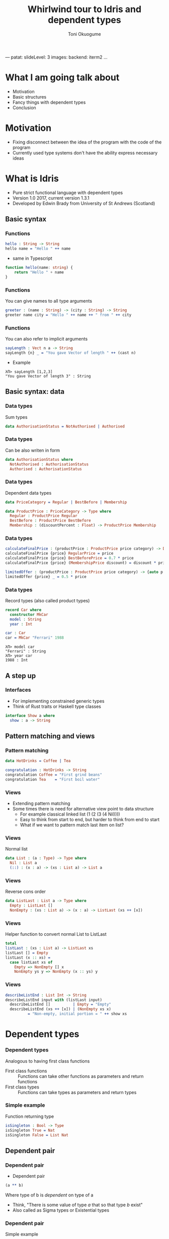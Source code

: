 ---
patat:
    slideLevel: 3
    images:
        backend: iterm2
...
#+Title: Whirlwind tour to Idris and dependent types
#+Author: Toni Okuogume
#+OPTIONS: num:nil toc:nil
#+REVEAL_PLUGINS: (highlight)
* What I am going talk about
- Motivation
- Basic structures
- Fancy things with dependent types
- Conclusion
* Motivation  
- Fixing disconnect between the idea of the program with the code of the program
- Currently used type systems don't have the ability express necessary ideas
* What is Idris
- Pure strict functional language with dependent types
- Version 1.0 2017, current version 1.3.1
- Developed by Edwin Brady from University of St Andrews (Scotland)
** Basic syntax
*** Functions
#+BEGIN_SRC idris
 hello : String -> String
 hello name = "Hello " ++ name
#+END_SRC

- same in Typescript

#+BEGIN_SRC typescript
  function hello(name: string) {
      return "Hello " + name
  }
#+END_SRC

*** Functions
You can give names to all type arguments
#+BEGIN_SRC idris
  greeter : (name : String) -> (city : String) -> String
  greeter name city = "Hello " ++ name ++ " from " ++ city
#+END_SRC
*** Functions
You can also refer to implicit arguments
#+BEGIN_SRC idris
  sayLength : Vect n a -> String
  sayLength {n} _ = "You gave Vector of length " ++ (cast n)
#+END_SRC

- Example

#+BEGIN_EXAMPLE
  λΠ> sayLength [1,2,3]
  "You gave Vector of length 3" : String
#+END_EXAMPLE
** Basic syntax: data
*** Data types
   Sum types
   #+BEGIN_SRC idris
     data AuthorisationStatus = NotAuthorised | Authorised
   #+END_SRC
*** Data types
   Can be also writen in form
   #+BEGIN_SRC idris
     data AuthorisationStatus where
       NotAuthorised : AuthorisationStatus
       Authorised : AuthorisationStatus
   #+END_SRC
*** Data types
   Dependent data types
   #+BEGIN_SRC idris
     data PriceCategory = Regular | BestBefore | Membership

     data ProductPrice : PriceCategory -> Type where
       Regular : ProductPrice Regular
       BestBefore : ProductPrice BestBefore
       Membership : (discountPercent : Float) -> ProductPrice Membership
   #+END_SRC
*** Data types
    #+BEGIN_SRC idris
      calculateFinalPrice : (productPrice : ProductPrice price category) -> Double
      calculateFinalPrice {price} RegularPrice = price
      calculateFinalPrice {price} BestBeforePrice = 0.7 * price
      calculateFinalPrice {price} (MembershipPrice discount) = discount * price
    #+END_SRC

    #+BEGIN_SRC idris
      limitedOffer : (productPrice : ProductPrice price category) -> {auto p : price < 20.0 = True} -> Double
      limitedOffer {price} _ = 0.5 * price
    #+END_SRC
*** Data types
   Record types (also called product types)
   #+BEGIN_SRC idris
     record Car where
       constructor MkCar
       model : String
       year : Int

     car : Car
     car = MkCar "Ferrari" 1988
   #+END_SRC

   #+BEGIN_EXAMPLE
     λΠ> model car
     "Ferrari" : String
     λΠ> year car
     1988 : Int
   #+END_EXAMPLE

** A step up
*** Interfaces
    - For implementing constrained generic types
    - Think of Rust traits or Haskell type classes
    #+BEGIN_SRC idris
      interface Show a where
        show : a -> String
    #+END_SRC
** Pattern matching and views
*** Pattern matching
    #+BEGIN_SRC idris
      data HotDrinks = Coffee | Tea

      congratulation : HotDrinks -> String
      congratulation Coffee = "First grind beans"
      congratulation Tea    = "First boil water"
    #+END_SRC
*** Views
   - Extending pattern matching
   - Some times there is need for alternative view point to data structure
     + For example classical linked list (1 (2 (3 (4 Nil))))
     + Easy to think from start to end, but harder to think from end to start
     + What if we want to pattern match last item on list?
*** Views
    Normal list
     #+BEGIN_SRC idris
       data List : (a : Type) -> Type where
         Nil : List a
         (::) : (x : a) -> (xs : List a) -> List a
     #+END_SRC 
*** Views
    Reverse cons order
     #+BEGIN_SRC idris
       data ListLast : List a -> Type where
         Empty : ListLast []
         NonEmpty : (xs : List a) -> (x : a) -> ListLast (xs ++ [x])
     #+END_SRC
*** Views
    Helper function to convert normal List to ListLast
    #+BEGIN_SRC idris
      total
      listLast : (xs : List a) -> ListLast xs
      listLast [] = Empty
      listLast (x :: xs) = 
        case listLast xs of
          Empty => NonEmpty [] x
          NonEmpty ys y => NonEmpty (x :: ys) y
    #+END_SRC
*** Views
    #+BEGIN_SRC idris
      describeListEnd : List Int -> String
      describeListEnd input with (listLast input)
        describeListEnd []          | Empty = "Empty"
        describeListEnd (xs ++ [x]) | (NonEmpty xs x)
                = "Non-empty, initial portion = " ++ show xs
    #+END_SRC
* Dependent types
*** Dependent types
   Analogous to having first class functions
   - First class functions :: Functions can take other functions as parameters and return functions
   - First class types :: Functions can take types as parameters and return types
*** Simple example
   Function returning type
   #+BEGIN_SRC idris
     isSingleton : Bool -> Type
     isSingleton True = Nat
     isSingleton False = List Nat
   #+END_SRC
** Dependent pair
*** Dependent pair
    - Dependent pair
    #+BEGIN_SRC idris
      (a ** b)
    #+END_SRC
    Where type of b is /dependent/ on type of a
    - Think, "There is some value of type /a/ that so that type /b/ exist"   
    - Also called as Sigma types or Existential types
*** Dependent pair
    Simple example
    #+BEGIN_SRC idris
      squareIsFour : (n ** (n * n = 4))
      squareIsFour = (2 ** Refl)
    #+END_SRC
*** Dependent pair
    More complicated example
    #+BEGIN_SRC idris
      record Login where
        constructor MkLogin
        loginName : String
        password : (p : String ** length p `GTE` 12)

      passwordStrengthChecker : (password : String) -> Dec (length password `GTE` 12)
      passwordStrengthChecker password = isLTE 12 (length password)

      createNewUser : (loginName : String) -> (password : String) -> Either String Login
      createNewUser loginName password = case passwordStrengthChecker password of
        Yes prf => Right $ MkLogin loginName (password ** prf)
        No prf  => Left "Password was not long enough"
    #+END_SRC
** Views with dependent types
*** Example: NatToBin
#+BEGIN_SRC idris
  natToBin : Nat -> List Bool
#+END_SRC
#+BEGIN_SRC idris
  data Parity : Nat -> Type where
     Even : Parity (n + n)
     Odd  : Parity (S (n + n))
#+END_SRC
*** Example: NatToBin
    - *plusSuccRightSucc* proof that 1 + (x + y) = x + (1 + y)
    #+BEGIN_SRC idris
      helpEven : (j : Nat) -> Parity (S j + S j) -> Parity (S (S (plus j j)))
      helpEven j p = rewrite plusSuccRightSucc j j in p

      helpOdd : (j : Nat) -> Parity (S (S (j + S j))) -> Parity (S (S (S (j + j))))
      helpOdd j p = rewrite plusSuccRightSucc j j in p
    #+END_SRC
*** Example: NatToBin
    #+BEGIN_SRC idris
      parity : (n:Nat) -> Parity n
      parity Z     = Even {n=Z}
      parity (S Z) = Odd {n=Z}
      parity (S (S k)) with (parity k)
        parity (S (S (j + j)))     | Even = helpEven j (Even {n = S j})
        parity (S (S (S (j + j)))) | Odd  = helpOdd j (Odd {n = S j})
    #+END_SRC
*** Example: NatToBin
    #+BEGIN_SRC idris
      natToBin : Nat -> List Bool
      natToBin Z = Nil
      natToBin k with (parity k)
         natToBin (j + j)     | Even = False :: natToBin j
         natToBin (S (j + j)) | Odd  = True  :: natToBin j
    #+END_SRC 
** Typed state machine with dependent types
*** State machine interface
    #+BEGIN_SRC idris
      data Access = LoggedOut | LoggedIn

      interface DataStore (m : Type -> Type) where
        Store : Access -> Type

        connect : ST m Var [add (Store LoggedOut)]
        disconnect : (store : Var) -> ST m () [remove store (Store LoggedOut)]

        readSecret : (store : Var) -> ST m String [store ::: Store LoggedIn]
        login : (store : Var) ->
                ST m LoginResult [store ::: Store LoggedOut :->
                                   (\res => Store (case res of
                                                        OK => LoggedIn
                                                        BadPassword => LoggedOut))]
        logout : (store : Var) -> ST m () [store ::: Store LoggedIn :-> Store LoggedOut]
    #+END_SRC
** Formal proof of leftPad
*** Formal proof of leftPad
    - What should leftPad function do?
      /Left pad should take padding character, output string length and starting string/
      /and it should output a new string that is padded with given padding character/
     /from left side of the starting string until the new string is same size as the/
     /given size limit. If size limit is smaller than the original string, give back/
     /just the original string/
*** Formal proof of leftPad
    Naive solution
    #+BEGIN_SRC idris
      simpleLeftPad : Char -> Int -> String -> String
      simpleLeftPad padChar paddingLength xs = xs
    #+END_SRC
*** Formal proof of leftPad [2/2]
    #+BEGIN_SRC idris
      import Data.Vect

      -- `minus` is saturating subtraction, so this works like we want it to
      eq_max : (n, k : Nat) -> maximum k n = plus (n `minus` k) k
      eq_max  n     Z    = rewrite minusZeroRight n in 
                           rewrite plusZeroRightNeutral n in Refl
      eq_max  Z    (S _) = Refl
      eq_max (S n) (S k) = rewrite sym $ plusSuccRightSucc (n `minus` k) k in 
                           rewrite eq_max n k in Refl

      -- The type here says "the result is" padded to (maximum k n), and is padding plus the original
      leftPad : (x : a) -> (n : Nat) -> (xs : Vect k a)
             -> (ys : Vect (maximum k n) a ** m : Nat ** ys = replicate m x ++ xs)
      leftPad {k} x n xs = rewrite eq_max n k in 
                           (replicate (n `minus` k) x ++ xs ** n `minus` k ** Refl)
    #+END_SRC
Code from https://github.com/hwayne/lets-prove-leftpad/blob/master/idris/Leftpad.idr
* Conclusion
** Conclusion
   So, rewrite everything in Ru...Idris?
*** Problems
   - Runtime very slow
   - Mostly 1 person academic project
   - Pretty non-existant library ecosystem
*** Use-cases
   - Prototype compilicated code paths
   - Proof correctness
   - Expand mind about the possible future of the field
** Books
*** 
 [[./idris_book.jpg]]
***  
 [[./the_little_typer.jpg]]
*** Some similar languages
 - Agda
 - F* (not directly related F#)
 - ATS
 - Haskell with extensions
 - Idris 2
   + will have for example linear types
* Questions?
** Sources and links
- Idris tutorial
- Running serverless Idris https://donaldpinckney.com/idris/2019/03/26/idris-serverless.html

